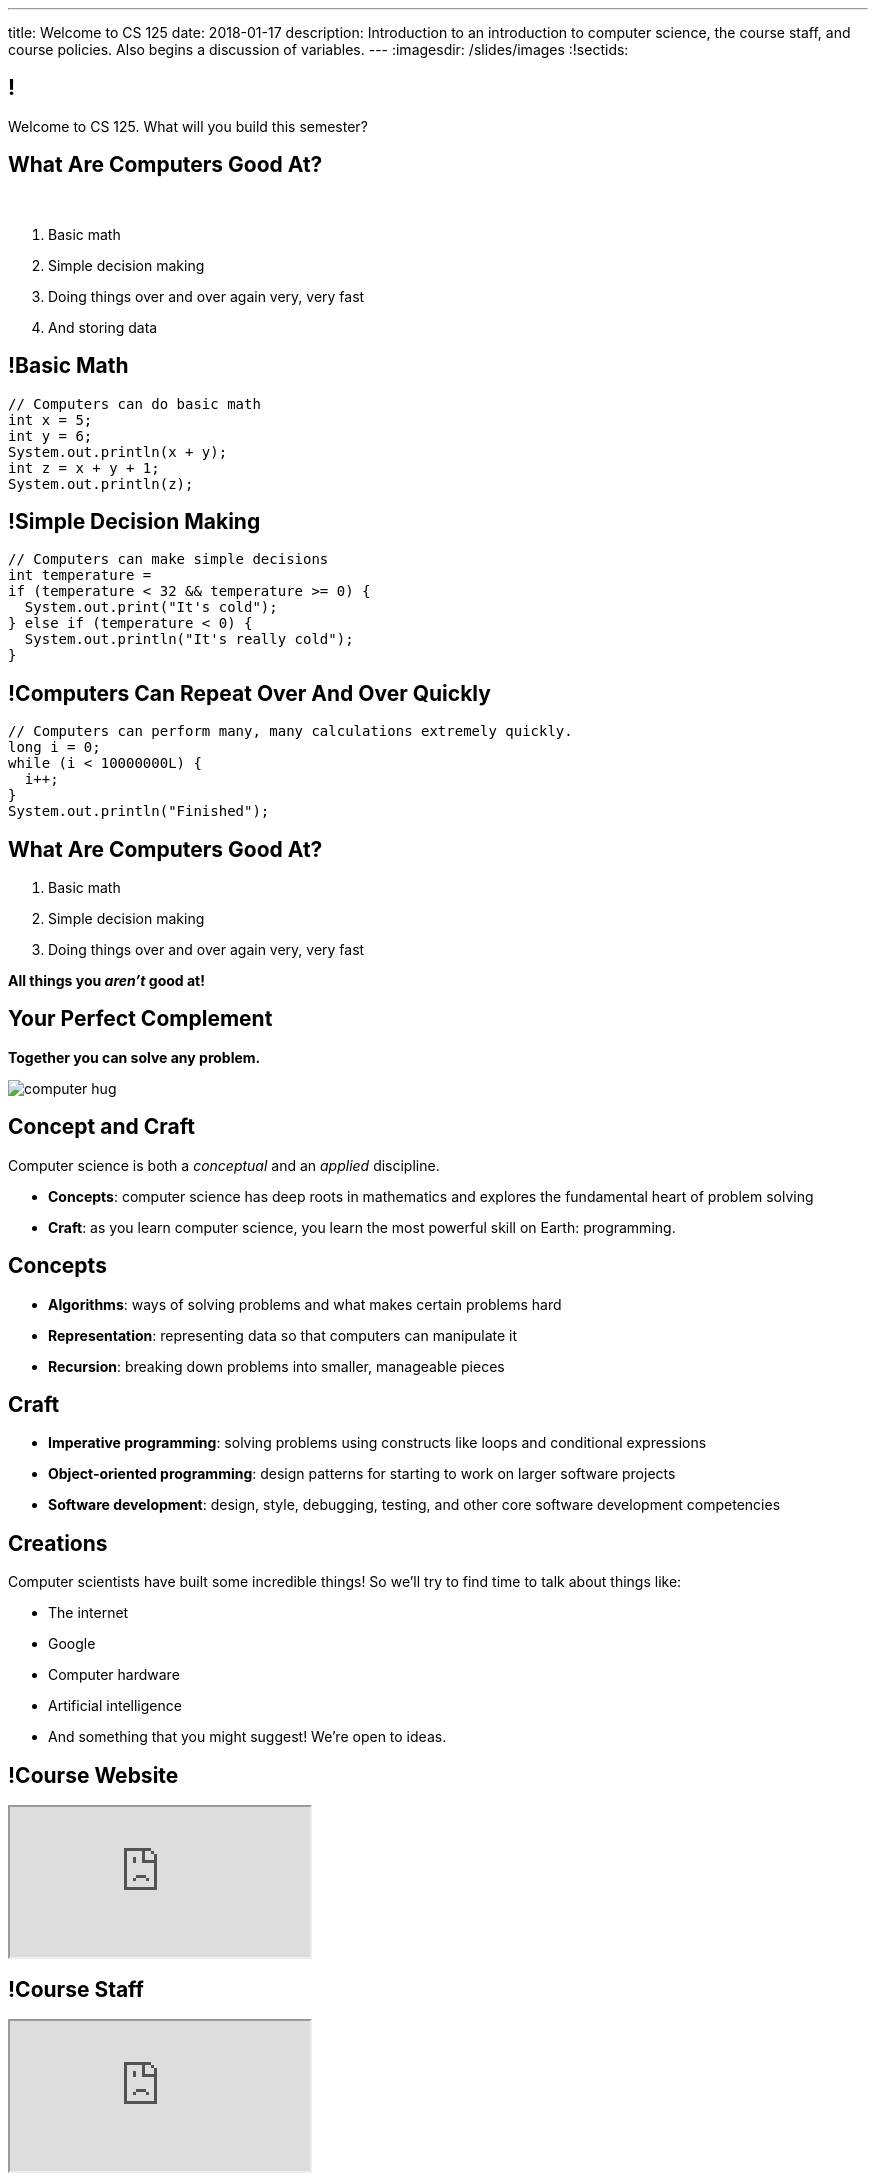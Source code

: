 ---
title: Welcome to CS 125
date: 2018-01-17
description:
  Introduction to an introduction to computer science, the course staff, and
  course policies. Also begins a discussion of variables.
---
:imagesdir: /slides/images
:!sectids:

== !

[role='janini']
--
[.message]#Welcome to CS 125. What will you build this semester?#
....
....
--

== What Are Computers Good At?

[.bullet]#&nbsp;#

[.s]
//
. Basic math
//
. Simple decision making
//
. Doing things over and over again very, very fast
//
. And storing data

== !Basic Math

[role='janini']
....
// Computers can do basic math
int x = 5;
int y = 6;
System.out.println(x + y);
int z = x + y + 1;
System.out.println(z);
....

== !Simple Decision Making

[role='janini']
....
// Computers can make simple decisions
int temperature =
if (temperature < 32 && temperature >= 0) {
  System.out.print("It's cold");
} else if (temperature < 0) {
  System.out.println("It's really cold");
}
....

== !Computers Can Repeat Over And Over Quickly

[role='janini']
....
// Computers can perform many, many calculations extremely quickly.
long i = 0;
while (i < 10000000L) {
  i++;
}
System.out.println("Finished");
....

== What Are Computers Good At?

. Basic math
//
. Simple decision making
//
. Doing things over and over again very, very fast

*All things you _aren't_ good at!*

== Your Perfect Complement

[.lead]
//
*Together you can solve any problem.*

image::https://3rqigbyqdu93oemcc2px0vss-wpengine.netdna-ssl.com/wp-content/uploads/2011/01/computer-hug.jpg[role='mx-auto']

== Concept and Craft

[.lead]
//
Computer science is both a _conceptual_ and an _applied_ discipline.

[.s]
//
* *Concepts*: computer science has deep roots in mathematics and explores the
fundamental heart of problem solving
//
* *Craft*: as you learn computer science, you learn the most powerful skill on
Earth: programming.

== Concepts

[.s]
//
* *Algorithms*: ways of solving problems and what makes certain problems hard
//
* *Representation*: representing data so that computers can manipulate it
//
* *Recursion*: breaking down problems into smaller, manageable pieces

== Craft

[.s]
//
* *Imperative programming*: solving problems using constructs like
loops and conditional expressions
//
* *Object-oriented programming*: design patterns for starting to work on larger
software projects
//
* *Software development*: design, style, debugging, testing, and other core
software development competencies

== Creations

Computer scientists have built some incredible things!
//
So we'll try to find time to talk about things like:

* The internet
//
* Google
//
* Computer hardware
//
* Artificial intelligence
//
* And something that you might suggest! We're open to ideas.

== !Course Website

++++
<div class="embed-responsive embed-responsive-4by3">
  <iframe class="embed-responsive-item" src="https://cs125.cs.illinois.edu"></iframe>
</div>
++++

== !Course Staff

++++
<div class="embed-responsive embed-responsive-4by3">
  <iframe class="embed-responsive-item" src="https://cs125.cs.illinois.edu/info/people"></iframe>
</div>
++++

== !Course Staff Word Cloud

image::staff-wordcloud.jpg[role='mx-auto meme',width=640]

== !Course Policies

++++
<div class="embed-responsive embed-responsive-4by3">
  <iframe class="embed-responsive-item" src="https://cs125.cs.illinois.edu/info/syllabus"></iframe>
</div>
++++

== Cheating

[.lead]
//
I take academic integrity extremely seriously.
//
Cheaters will be caught and punished.

== !Course Resources

++++
<div class="embed-responsive embed-responsive-4by3">
  <iframe class="embed-responsive-item" src="https://cs125.cs.illinois.edu/info/resources"></iframe>
</div>
++++

== Lectures

[.s]
//
* Lectures are taught in an active learning style. We'll spend our time reading
and writing code together, just like the examples we started class with.
//
* If you have a laptop, *bring it with you*. If you don't, we'll make
accomodations.
//
* *There will frequently be pre-lecture readings or activities to complete*
//
* You'll receive credit for being in the right place at the right time and
following along and participating

== !An Elegant Weapon

image::http://www.wow247.co.uk/wp-content/uploads/2015/12/Luke-Lightsaber-620x399.jpg[role='mx-auto meme',width=640]

== MPs

[.lead]
//
Programming is about practice. Period.

The programming assignments&mdash;known at CS@Illinois as _machine
problems_&mdash;are an enormous part of how you learn the material.
//
Start them early, get help as needed, and don't give up! The more you work at
them, the more you learn.

== !Up And To The Right

image::http://maryellenmiller.com/wp-content/uploads/2015/04/IMG_0009.png[role='mx-auto meme',width=640]

== Beginner's Rule

[.s]
* Many of you are beginners, but not all of you.
//
* If you're new and you meet someone that seems much better than you&mdash;they
have probably just had more practice.

* Don't get discouraged!
//
*But the only way to catch up is to keep practicing.*
//
* You _will_ get better. And it gets fun _fast_...

== How To Succeed in CS 125

[.s]
//
. Prepare for, attend, and participate in your assigned lecture and lab section
//
. Start the MPs early and make a regular appointment to come to office hours
//
. Don't miss the weekly quizzes in the CBTF&mdash;they start this week

[.oneword]
== Questions?

== Announcements

* Friday we'll cover variables, primitive types, expressions, and conditional
statements
//
* We are planning on giving a quiz in the CBTF _this weekend_ covering course
policies. Stay tuned.
//
* If you haven't registered yet please attend any lab this week.
//
* link:/MP/0/[MP0] is out and due a week from Friday! At least get your
environment set up. Office hours all day today, tomorrow, and Friday.

